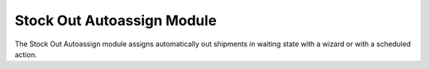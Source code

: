 Stock Out Autoassign Module
###########################

The Stock Out Autoassign module assigns automatically out shipments in waiting
state with a wizard or with a scheduled action.
